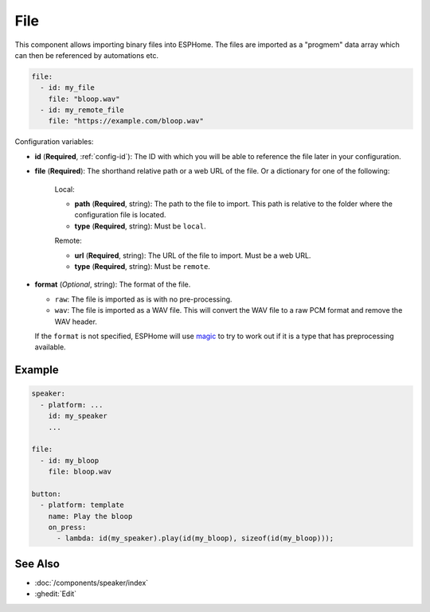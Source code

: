 File
====

.. seo::
    :description: Instructions to import binary files into ESPHome

This component allows importing binary files into ESPHome.
The files are imported as a "progmem" data array which can then be referenced by
automations etc.

.. code-block:: yaml

    file:
      - id: my_file
        file: "bloop.wav"
      - id: my_remote_file
        file: "https://example.com/bloop.wav"

Configuration variables:

- **id** (**Required**, :ref:`config-id`): The ID with which you will be able to reference the file later
  in your configuration.
- **file** (**Required**): The shorthand relative path or a web URL of the file. Or a dictionary for one
  of the following:

    Local:

    - **path** (**Required**, string): The path to the file to import. This path is relative to the
      folder where the configuration file is located.
    - **type** (**Required**, string): Must be ``local``.

    Remote:

    - **url** (**Required**, string): The URL of the file to import. Must be a web URL.
    - **type** (**Required**, string): Must be ``remote``.

- **format** (*Optional*, string): The format of the file.

  - ``raw``:   The file is imported as is with no pre-processing.
  - ``wav``: The file is imported as a WAV file. This will convert the WAV file to a raw PCM format
    and remove the WAV header.

  If the ``format`` is not specified, ESPHome will use `magic <https://pypi.org/project/python-magic/>`__ to try to work out if it is a
  type that has preprocessing available.

Example
-------

.. code-block:: yaml

    speaker:
      - platform: ...
        id: my_speaker
        ...

    file:
      - id: my_bloop
        file: bloop.wav

    button:
      - platform: template
        name: Play the bloop
        on_press:
          - lambda: id(my_speaker).play(id(my_bloop), sizeof(id(my_bloop)));

See Also
--------

- :doc:`/components/speaker/index`

- :ghedit:`Edit`
